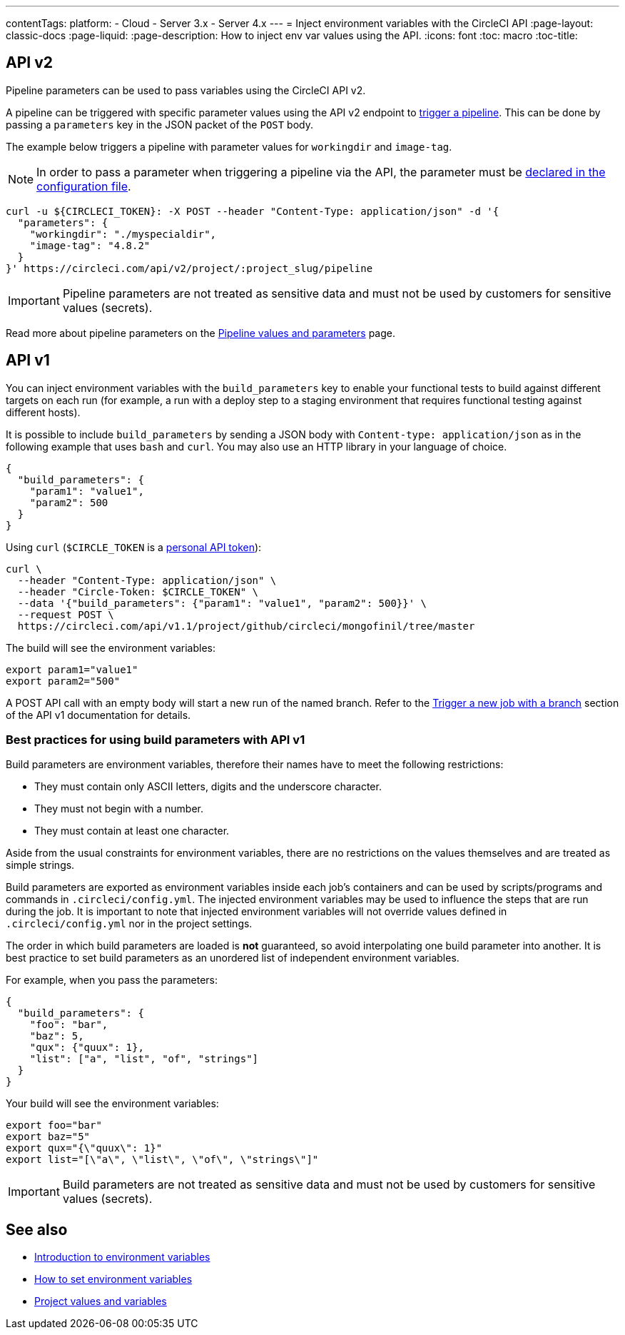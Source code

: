 ---
contentTags: 
  platform:
  - Cloud
  - Server 3.x
  - Server 4.x
---
= Inject environment variables with the CircleCI API
:page-layout: classic-docs
:page-liquid:
:page-description: How to inject env var values using the API. 
:icons: font
:toc: macro
:toc-title:

[#api-v2]
== API v2

Pipeline parameters can be used to pass variables using the CircleCI API v2.

A pipeline can be triggered with specific parameter values using the API v2
endpoint to link:https://circleci.com/docs/api/v2/index.html#operation/getPipelineConfigById[trigger a pipeline].
This can be done by passing a `parameters` key in the JSON packet of the `POST` body.

The example below triggers a pipeline with parameter values for `workingdir` and `image-tag`. 

NOTE: In order to pass a parameter when triggering a pipeline via the API, the parameter must be <<reusing-config#using-the-parameters-declaration,declared in the configuration file>>.

```shell
curl -u ${CIRCLECI_TOKEN}: -X POST --header "Content-Type: application/json" -d '{
  "parameters": {
    "workingdir": "./myspecialdir",
    "image-tag": "4.8.2"
  }
}' https://circleci.com/api/v2/project/:project_slug/pipeline
```

IMPORTANT: Pipeline parameters are not treated as sensitive data and must not be used by customers for sensitive values (secrets).

Read more about pipeline parameters on the <<pipeline-variables#,Pipeline values and parameters>> page.

[#api-v1]
== API v1

You can inject environment variables with the `build_parameters` key to enable your functional tests to build against different targets on each run (for example, a run with a deploy step to a staging environment that requires functional testing against different hosts). 

It is possible to include `build_parameters` by sending a JSON body with `Content-type: application/json` as in the following example that uses `bash` and `curl`. You may also use an HTTP library in your language of choice.

```json
{
  "build_parameters": {
    "param1": "value1",
    "param2": 500
  }
}
```

Using `curl` (`$CIRCLE_TOKEN` is a <<managing-api-tokens#creating-a-personal-api-token,personal API token>>):

```shell
curl \
  --header "Content-Type: application/json" \
  --header "Circle-Token: $CIRCLE_TOKEN" \
  --data '{"build_parameters": {"param1": "value1", "param2": 500}}' \
  --request POST \
  https://circleci.com/api/v1.1/project/github/circleci/mongofinil/tree/master
```

The build will see the environment variables:

```shell
export param1="value1"
export param2="500"
```

A POST API call with an empty body will start a new run of the named branch. Refer to the link:https://circleci.com/docs/api/v1/#trigger-a-new-job-with-a-branch[Trigger a new job with a branch] section of the API v1 documentation for details.

[#best-practices-for-using-build-parameters-with-api-v1]
=== Best practices for using build parameters with API v1

Build parameters are environment variables, therefore their names have to meet the following restrictions:

- They must contain only ASCII letters, digits and the underscore character.
- They must not begin with a number.
- They must contain at least one character.

Aside from the usual constraints for environment variables, there are no restrictions on the values themselves and are treated as simple strings. 

Build parameters are exported as environment variables inside each job's containers and can be used by scripts/programs and commands in `.circleci/config.yml`. The injected environment variables may be used to influence the steps that are run during the job. It is important to note that injected environment variables will not override values defined in `.circleci/config.yml` nor in the project settings.

The order in which build parameters are loaded is **not** guaranteed, so avoid interpolating one build parameter into another. It is best practice to set build parameters as an unordered list of independent environment variables.

For example, when you pass the parameters:

```json
{
  "build_parameters": {
    "foo": "bar",
    "baz": 5,
    "qux": {"quux": 1},
    "list": ["a", "list", "of", "strings"]
  }
}
```

Your build will see the environment variables:

```shell
export foo="bar"
export baz="5"
export qux="{\"quux\": 1}"
export list="[\"a\", \"list\", \"of\", \"strings\"]"
```

IMPORTANT: Build parameters are not treated as sensitive data and must not be used by customers for sensitive values (secrets).

== See also

- <<env-vars,Introduction to environment variables>>
- <<set-environment-variable,How to set environment variables>>
- <<variables#built-in-environment-variables,Project values and variables>>
